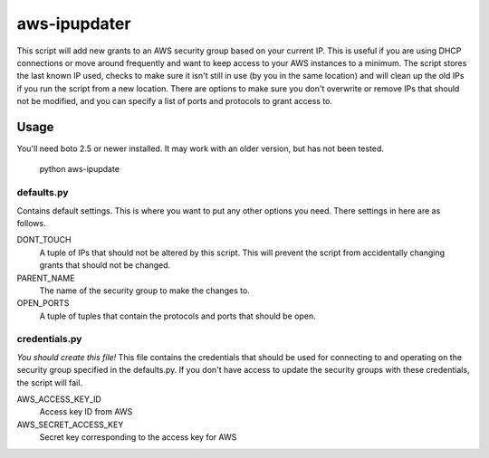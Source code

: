 
=============
aws-ipupdater
=============

This script will add new grants to an AWS security group based on your current IP.  This is useful if you are using DHCP connections or move around frequently and want to keep access to your AWS instances to a minimum.  The script stores the last known IP used, checks to make sure it isn't still in use (by you in the same location) and will clean up the old IPs if you run the script from a new location. There are options to make sure you don't overwrite or remove IPs that should not be modified, and you can specify a list of ports and protocols to grant access to.


Usage
=====

You'll need boto 2.5 or newer installed.  It may work with an older version, but has not been tested.

    python aws-ipupdate


defaults.py
-----------
Contains default settings.  This is where you want to put any other options you need.  There settings in here are as follows.

DONT_TOUCH
    A tuple of IPs that should not be altered by this script.  This will prevent the script from accidentally changing grants that should not be changed.

PARENT_NAME
    The name of the security group to make the changes to.

OPEN_PORTS
    A tuple of tuples that contain the protocols and ports that should be open.

credentials.py
--------------
*You should create this file!* This file contains the credentials that should be used for connecting to and operating on the security group specified in the defaults.py. If you don't have access to update the security groups with these credentials, the script will fail.

AWS_ACCESS_KEY_ID
    Access key ID from AWS

AWS_SECRET_ACCESS_KEY
    Secret key corresponding to the access key for AWS

